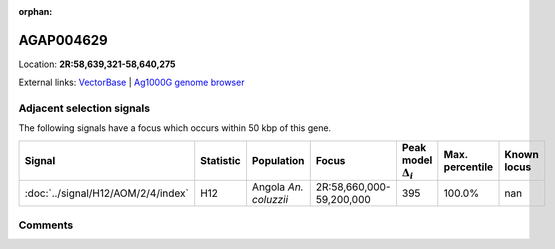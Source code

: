 :orphan:



AGAP004629
==========

Location: **2R:58,639,321-58,640,275**





External links:
`VectorBase <https://www.vectorbase.org/Anopheles_gambiae/Gene/Summary?g=AGAP004629>`_ |
`Ag1000G genome browser <https://www.malariagen.net/apps/ag1000g/phase1-AR3/index.html?genome_region=2R:58639321-58640275#genomebrowser>`_







Adjacent selection signals
--------------------------

The following signals have a focus which occurs within 50 kbp of this gene.

.. cssclass:: table-hover
.. list-table::
    :widths: auto
    :header-rows: 1

    * - Signal
      - Statistic
      - Population
      - Focus
      - Peak model :math:`\Delta_{i}`
      - Max. percentile
      - Known locus
    * - :doc:`../signal/H12/AOM/2/4/index`
      - H12
      - Angola *An. coluzzii*
      - 2R:58,660,000-59,200,000
      - 395
      - 100.0%
      - nan
    




Comments
--------


.. raw:: html

    <div id="disqus_thread"></div>
    <script>
    
    var disqus_config = function () {
        this.page.identifier = '/gene/AGAP004629';
    };
    
    (function() { // DON'T EDIT BELOW THIS LINE
    var d = document, s = d.createElement('script');
    s.src = 'https://agam-selection-atlas.disqus.com/embed.js';
    s.setAttribute('data-timestamp', +new Date());
    (d.head || d.body).appendChild(s);
    })();
    </script>
    <noscript>Please enable JavaScript to view the <a href="https://disqus.com/?ref_noscript">comments.</a></noscript>


